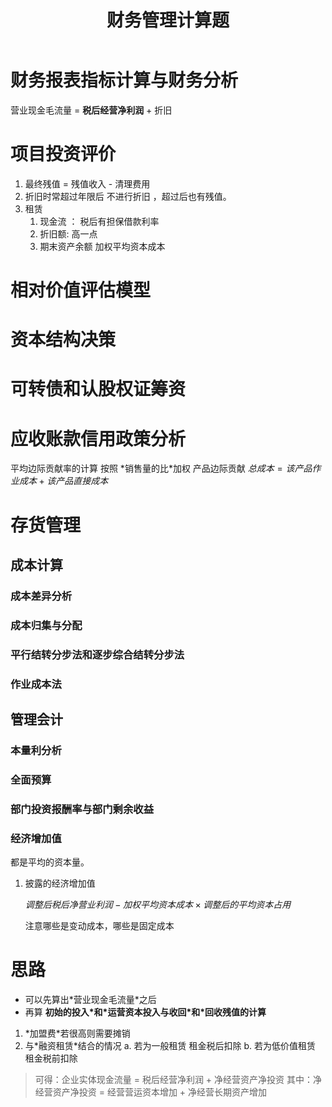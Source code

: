 :PROPERTIES:
:ID:       88beadec-77d3-4d11-8411-f54fa26e8b8a
:END:
#+title: 财务管理计算题
* 财务报表指标计算与财务分析
营业现金毛流量 = *税后经营净利润* + 折旧
* 项目投资评价
1. 最终残值 = 残值收入 - 清理费用
2. 折旧时常超过年限后 不进行折旧 ，超过后也有残值。
3. 租赁
   1. 现金流 ： 税后有担保借款利率
   2. 折旧额: 高一点
   3. 期末资产余额 加权平均资本成本
* 相对价值评估模型
* 资本结构决策
* 可转债和认股权证筹资
* 应收账款信用政策分析
平均边际贡献率的计算 按照 *销售量的比*加权 产品边际贡献
$总成本 = 该产品作业成本+该产品直接成本$

* 存货管理
** 成本计算
*** 成本差异分析


*** 成本归集与分配
*** 平行结转分步法和逐步综合结转分步法
*** 作业成本法
** 管理会计
*** 本量利分析
*** 全面预算
*** 部门投资报酬率与部门剩余收益
*** 经济增加值
都是平均的资本量。
**** 披露的经济增加值
$调整后税后净营业利润 -加权平均资本成本\times 调整后的平均资本占用$

注意哪些是变动成本，哪些是固定成本
* 思路
- 可以先算出*营业现金毛流量*之后
- 再算 *初始的投入*和*运营资本投入与收回*和*回收残值的计算*

1. *加盟费*若很高则需要摊销
2. 与*融资租赁*结合的情况
   a. 若为一般租赁
      租金税后扣除
   b. 若为低价值租赁
      租金税前扣除

#+begin_quote
可得：企业实体现金流量 = 税后经营净利润 + 净经营资产净投资
其中：净经营资产净投资 = 经营营运资本增加 + 净经营长期资产增加
#+end_quote
